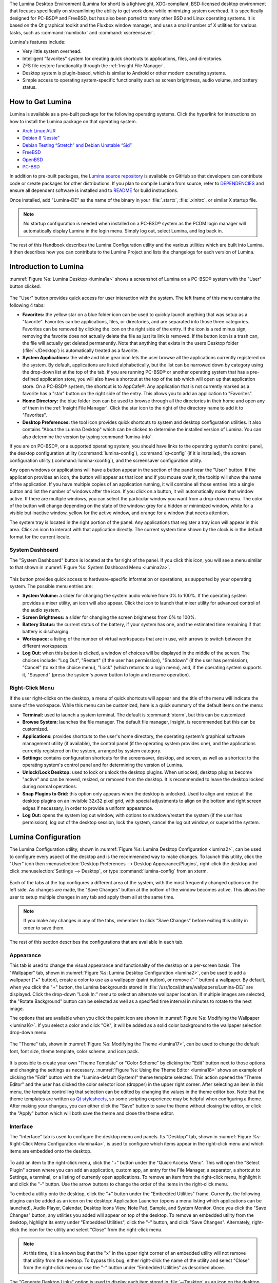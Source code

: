 The Lumina Desktop Environment (Lumina for short) is a lightweight, XDG-compliant, BSD-licensed desktop environment that focuses specifically on streamlining
the ability to get work done while minimizing system overhead. It is specifically designed for PC-BSD® and FreeBSD, but has also been ported to many other
BSD and Linux operating systems. It is based on the Qt graphical toolkit and the Fluxbox window manager, and uses a small number of X utilities for various
tasks, such as :command:`numlockx` and :command:`xscreensaver`.

Lumina's features include: 

* Very little system overhead.

* Intelligent "favorites" system for creating quick shortcuts to applications, files, and directories.

* ZFS file restore functionality through the :ref:`Insight File Manager`.

* Desktop system is plugin-based, which is similar to Android or other modern operating systems.

* Simple access to operating system-specific functionality such as screen brightness, audio volume, and battery status.

.. _How to Get Lumina:

How to Get Lumina
*****************

Lumina is available as a pre-built package for the following operating systems. Click the hyperlink for instructions on how to install the Lumina package on that operating system.

* `Arch Linux AUR <http://lumina-desktop.org/get-lumina/#arch>`_

* `Debian 8 “Jessie” <http://lumina-desktop.org/get-lumina/#debian>`_

* `Debian Testing “Stretch” and Debian Unstable “Sid” <http://lumina-desktop.org/get-lumina/#debian-testing>`_

* `FreeBSD <http://lumina-desktop.org/get-lumina/#freebsd>`_

* `OpenBSD <http://lumina-desktop.org/get-lumina/#openbsd>`_

* `PC-BSD <http://lumina-desktop.org/get-lumina/#pcbsd>`_

In addition to pre-built packages, the `Lumina source repository <https://github.com/pcbsd/lumina>`_ is available on GitHub so that developers can contribute code or create
packages for other distributions. If you plan to compile Lumina from source, refer to `DEPENDENCIES <https://github.com/pcbsd/lumina/blob/master/DEPENDENCIES>`_ and ensure all
dependent software is installed and to `README <https://github.com/pcbsd/lumina/blob/master/README.md>`_ for build instructions.

Once installed, add "Lumina-DE" as the name of the binary in your :file:`.startx`, :file:`.xinitrc`, or similar X startup file.

.. note:: No startup configuration is needed when installed on a PC-BSD® system as the PCDM login manager will automatically display Lumina in the login menu. Simply log out, select Lumina,
   and log back in.
   
The rest of this Handbook describes the Lumina Configuration utility and the various utilities which are built into Lumina. It then describes how you can contribute to the Lumina Project and
lists the changelogs for each version of Lumina.

.. _Introduction to Lumina:

Introduction to Lumina
**********************

:numref:`Figure %s: Lumina Desktop <lumina1a>` shows a screenshot of Lumina on a PC-BSD® system with the "User" button clicked.

.. _lumina1a:

.. figure:: images/lumina1a.png

The "User" button provides quick access for user interaction with the system. The left frame of this menu contains the following 4 tabs: 

* **Favorites:** the yellow star on a blue folder icon can be used to quickly launch anything that was setup as a "favorite". Favorites can be applications, files, or
  directories, and are separated into those three categories. Favorites can be removed by clicking the icon on the right side of the entry. If the
  icon is a red minus sign, removing the favorite does not actually delete the file as just its link is removed. If the button icon is a trash can, the
  file will actually get deleted permanently. Note that anything that exists in the users Desktop folder (:file:`~/Desktop`) is automatically treated as a
  favorite.

* **System Applications:** the white and blue gear icon lets the user browse all the applications currently registered on the system. By default, applications
  are listed alphabetically, but the list can be narrowed down by category using the drop-down list at the top of the tab. If you are running PC-BSD® or
  another operating system that has a pre-defined application store, you will also have a shortcut at the top of the tab which will open up that application
  store. On a PC-BSD® system, the shortcut is to AppCafe®. Any application that is not currently marked as a favorite has a "star" button on the right side of the entry. This allows
  you to add an application to "Favorites".

* **Home Directory:** the blue folder icon can be used to browse through all the directories in their home and open any of them in the :ref:`Insight File Manager`. Click the star icon
  to the right of the directory name to add it to "Favorites".

* **Desktop Preferences:** the tool icon provides quick shortcuts to system and desktop configuration utilities. It also contains "About the Lumina Desktop"
  which can be clicked to determine the installed version of Lumina. You can also determine the version by typing :command:`lumina-info`.

If you are on PC-BSD®, or a supported operating system, you should have links to the operating system's control panel, the desktop configuration utility
(:command:`lumina-config`), :command:`qt-config` (if it is installed), the screen configuration utility (:command:`lumina-xconfig`), and the screensaver configuration utility.

Any open windows or applications will have a button appear in the section of the panel near the "User" button. If the application provides an icon, the button
will appear as that icon and if you mouse over it, the tooltip will show the name of the application. If you have multiple copies of an application running,
it will combine all those entries into a single button and list the number of windows after the icon. If you click on a button, it will automatically make
that window active. If there are multiple windows, you can select the particular window you want from a drop-down menu. The color of the button will change
depending on the state of the window: grey for a hidden or minimized window, white for a visible but inactive window, yellow for the active window, and orange
for a window that needs attention.

The system tray is located in the right portion of the panel. Any applications that register a tray icon will appear in this area. Click an icon to
interact with that application directly. The current system time shown by the clock is in the default format for the current locale.

.. index:: dashboard
.. _System Dashboard:

System Dashboard
================

The "System Dashboard" button is located at the far right of the panel. If you click this icon, you will see a menu similar to that shown in
:numref:`Figure %s: System Dashboard Menu <lumina2a>`.

.. _lumina2a:

.. figure:: images/lumina2a.png

This button provides quick access to hardware-specific information or operations, as supported by your operating system. The possible menu entries are: 

* **System Volume:** a slider for changing the system audio volume from 0% to 100%. If the operating system provides a mixer utility, an icon will also appear. Click the
  icon to launch that mixer utility for advanced control of the audio system.

* **Screen Brightness:** a slider for changing the screen brightness from 0% to 100%.

* **Battery Status:** the current status of the battery, if your system has one, and the estimated time remaining if that battery is discharging.

* **Workspace:** a listing of the number of virtual workspaces that are in use, with arrows to switch between the different workspaces. 

* **Log Out:** when this button is clicked, a window of choices will be displayed in the middle of the screen.
  The choices include: "Log Out", "Restart" (if the user has permission), "Shutdown" (if the user has permission), "Cancel" (to exit the choice menu), "Lock" (which returns
  to a login menu), and, if the operating system supports it, "Suspend" (press the system's power button to login and resume operation).
  
.. index:: right-click menu
.. _Right-Click Menu:

Right-Click Menu
================

If the user right-clicks on the desktop, a menu of quick shortcuts will appear and the title of the menu will indicate the name of the
workspace. While this menu can be customized, here is a quick summary of the default items on the menu:

* **Terminal:** used to launch a system terminal. The default is :command:`xterm`, but this can be customized.

* **Browse System:** launches the file manager. The default file manager, Insight, is recommended but this can be customized.

* **Applications:** provides shortcuts to the user's home directory, the operating system's graphical software management utility (if available), the control panel (if the operating
  system provides one), and the applications currently registered on the system, arranged by system category.

* **Settings:** contains configuration shortcuts for the screensaver, desktop, and screen, as well as a shortcut to the operating system's control panel and for determining the version of
  Lumina.

* **Unlock/Lock Desktop:** used to lock or unlock the desktop plugins. When unlocked, desktop plugins become "active" and can be moved, resized, or removed
  from the desktop. It is recommended to leave the desktop locked during normal operations.

* **Snap Plugins to Grid:** this option only appears when the desktop is unlocked. Used to align and resize all the desktop plugins on an invisible 32x32
  pixel grid, with special adjustments to align on the bottom and right screen edges if necessary, in order to provide a uniform appearance.

* **Log Out:** opens the system log out window, with options to shutdown/restart the system (if the user has permission), log out of the desktop session, lock
  the system, cancel the log out window, or suspend the system.

.. index:: configuration
.. _Lumina Configuration:

Lumina Configuration
********************

The Lumina Configuration utility, shown in :numref:`Figure %s: Lumina Desktop Configuration <lumina2>`, can be used to configure every aspect of the desktop and is the recommended way to
make changes. To launch this utility, click the "User" icon then :menuselection:`Desktop Preferences --> Desktop Appearance/Plugins`, right-click the desktop and click
:menuselection:`Settings --> Desktop`, or type :command:`lumina-config` from an xterm.

.. _lumina2:

.. figure:: images/lumina3.png

Each of the tabs at the top configures a different area of the system, with the most frequently changed options on the left side. As changes are made,
the "Save Changes" button at the bottom of the window becomes active. This allows the user to setup multiple changes in any tab and apply them all at the
same time.

.. note:: If you make any changes in any of the tabs, remember to click "Save Changes" before exiting this utility in order to save them.

The rest of this section describes the configurations that are available in each tab. 

.. index:: appearance, wallpaper
.. _Appearance:

Appearance
==========

This tab is used to change the visual appearance and functionality of the desktop on a per-screen basis. The "Wallpaper" tab, shown in
:numref:`Figure %s: Lumina Desktop Configuration <lumina2>`, can be used to add a wallpaper ("+" button), create a color to use as a wallpaper (paint button), or remove ("-" button) a
wallpaper. By default, when you click the "+" button, the Lumina backgrounds stored in :file:`/usr/local/share/wallpapers/Lumina-DE/` are displayed. Click the drop-down "Look In:" menu to
select an alternate wallpaper location. If multiple images are selected, the "Rotate Background" button can be selected as well as a specified time interval in minutes to rotate to the next
image. 

The options that are available when you click the paint icon are shown in :numref:`Figure %s: Modifying the Wallpaper <lumina16>`. If you select a color and click "OK", it will be added as a
solid color background to the wallpaper selection drop-down menu.

.. _lumina16:

.. figure:: images/lumina16.png

The "Theme" tab, shown in :numref:`Figure %s: Modifying the Theme <lumina17>`, can be used to change the default font, font size, theme template, color scheme, and icon pack. 

.. _lumina17:

.. figure:: images/lumina17.png

It is possible to create your own "Theme Template" or "Color Scheme" by clicking the "Edit" button next to those options and changing the settings as necessary.
:numref:`Figure %s: Using the Theme Editor <lumina18>` shows an example of clicking the "Edit" button with the "Lumina-default (System)" theme template selected. This action opened the
"Theme Editor" and the user has clicked the color selector icon (dropper) in the upper right corner. After selecting an item in this menu, the template controlling that selection can be
edited by changing the values in the theme editor box. Note that the theme templates are written as `Qt stylesheets <http://doc.qt.io/qt-5/stylesheet.html>`_, so some scripting experience
may be helpful when configuring a theme. After making your changes, you can either click the "Save" button to save the theme without closing the editor, or click the "Apply" button which
will both save the theme and close the theme editor.

.. _lumina18:

.. figure:: images/lumina18.png

.. index:: menu, panel
.. _Interface:

Interface
=========

The "Interface" tab is used to configure the desktop menu and panels. Its "Desktop" tab, shown in :numref:`Figure %s: Right-Click Menu Configuration <lumina4a>`, is used to configure which
items appear in the right-click menu and which items are embedded onto the desktop.

.. _lumina4a:

.. figure:: images/lumina4a.png

To add an item to the right-click menu, click the "+" button under the "Quick-Access Menu". This will open the "Select Plugin" screen where you can add an application, custom app, an entry
for the File Manager, a separator, a shortcut to Settings, a terminal, or a listing of currently open applications. To remove an item from the right-click menu, highlight it and click the
"-" button. Use the arrow buttons to change the order of the items in the right-click menu.

To embed a utility onto the desktop, click the "+" button under the "Embedded Utilities" frame. Currently, the following plugins can be added as an icon on the desktop: Application Launcher
(opens a menu listing which applications can be launched), Audio Player, Calendar, Desktop Icons View, Note Pad, Sample, and System Monitor. Once you click the "Save Changes" button, any
utilities you added will appear on top of the desktop. To remove an embedded utility from the desktop, highlight its entry under "Embedded Utilities", click the "-" button, and click "Save
Changes". Alternately, right-click the icon for the utility and select "Close" from the right-click menu.

.. note:: At this time, it is a known bug that the "x" in the upper right corner of an embedded utility will not remove that utility from the desktop. To bypass this bug, either right-click
   the name of the utility and select "Close" from the right-click menu or use the "-" button under "Embedded Utilities" as described above.

The "Generate Desktop Links" option is used to display each item stored in :file:`~/Desktop` as an icon on the desktop. By default, this option is selected as its box is black. If you
de-select this option and click "Save Changes", the icons for the contents of :file:`~/Desktop` will be removed from the desktop.
   
To configure the panel, click the "Panels" tab which will open the screen shown in :numref:`Figure %s: Panel Location Tab <lumina5b>`.

.. _lumina5b:

.. figure:: images/lumina5b.png

This screen can be used to customize the location, alignment, size, theme, and plugins for an existing panel, as well as to add ("+"), customize, or delete ("-") additional panels. Panels
must be aligned along a screen edge, opposite screen edges in the case of two panels, and may have any width, color, or transparency. 

The "Location" tab contains the following items:

* **Edge:** this drop-down menu can be used to set the location of the panel which can be "Top", "Bottom", "Left", or "Right". 

* **Alignment:** this drop-down menu can be used to center the panel on the edge or pin it to one of the corners. 

* **Size:** can be used to specify the panel width in pixels. 

The "Appearance" tab is shown in :numref:`Figure %s: Panel Appearance Tab <lumina19>`.

.. _lumina19:

.. figure:: images/lumina19.png

If you would like the panel to be hidden unless the mouse is hovered over it, check the "Auto-hide Panel" box. The "Custom Color" option can be used to fine-tune the
panel color. Click its box, then the paint icon to select the panel color.

The "Plugins" tab is shown in :numref:`Figure %s: Panel Plugins Tab <lumina20>`.

.. _lumina20:

.. figure:: images/lumina20.png

To add a plugin as an icon to the panel, click the "+" button and select a plugin from the list that appears. To remove a plugin, highlight it and
click the "-" button. The arrow buttons can be used to move the location of the plugin on the panel. The top of the list corresponds to either the top of a vertical panel or the left side
of a horizontal panel. The available plugins include:

* **Application Launcher:** when you select this plugin, it will prompt you to select the application to launch. This will add a shortcut for launching the selected application
  to the panel.

* **Battery Monitor:** hover over this icon to view the current charge status of the battery. When the charge reaches 15% or below, the low battery icon will flash intermittently
  and will change to a low battery icon when there is less than 5% charge left.

* **Desktop Bar:** adds a "star" button for automatically displaying entries for anything in the :file:`~/Desktop` folder and alternately launching the selected entry.

* **Desktop Switcher:** used to switch between virtual desktops.

* **Home Button:** this button will hide all open windows so that only the desktop is visible. This is useful for touch screens or small devices.

* **Spacer:** adds a blank area to the panel.

* **Start Menu:** adds a classic start menu as seen on other operating systems.

* **System Dashboard:** used to view/modify audio volume, screen brightness, battery life, and virtual desktops.

* **System Tray:** provides a display area for dockable applications.

* **Task Manager (No Groups):** ensures that every window gets its own button. This uses a lot more space on the panel since it needs to put part of the window title on
  each button.
  
* **Task Manager:** is added by default. Its behavior is to group windows by application.

* **Time/Date:** displays the current time and date.

* **User Button:** main button for accessing applications, directories, settings, and log out.

.. note:: Each Lumina plugin automatically contains a unique settings file in :file:`~/.lumina/desktop-plugins/<plugin_name>---<screen number>.<pluginnumber>.conf`, which
   contains its location and sizing information as well as providing the possibility for each plugin to store its own customized settings as necessary.

.. index:: application startup
.. _Applications:

Applications
============

The "Applications" tab, shown in :numref:`Figure %s: Lumina Applications Configuration <lumina6a>`, is used to configure which applications start when you login to Lumina as well as the
default applications and file types.

.. _lumina6a:

.. figure:: images/lumina6a.png

To prevent an application from starting automatically, uncheck its box.

To add an application to the auto-start configuration , click "Application" to select the application's name from a drop-down menu or click "Binary" or "File" to browse
to the location of  the application or file to open. If you select a file name, Lumina will automatically open it in an application that is capable of reading the file type.

To configure the default applications and file types, click the "File Defaults" tab. In the screen shown in :numref:`Figure %s: Lumina Defaults Configuration <lumina7b>`, you can configure
the default web browser, email client, file manager, and virtual terminal. 

.. _lumina7b:

.. figure:: images/lumina7b.png

Click the gear icon or the name of the existing application to select the desired application from a menu of available applications.
If you wish to go back to the default application, click the current application's name, then click "Restore Defaults".

This screen can also be used to set the default application for several categories of file types. To add an application, select the file type and either
click "Set App", which will open a drop-down menu of common applications, or "Set Binary", which will open a file browser so that you can browse to the path
of the application.

.. note:: Some applications, such as web browsers, keep their own internal lists of default applications for opening particular types of files. If you set
   that application to use the :command:`lumina-open` or :command:`xdg-open` utilities, it will use the default applications that are set here instead so that
   there is only a single list of default applications for the system.

.. index:: shortcuts
.. _Shortcuts:

Shortcuts
=========
   
The "Shortcuts" tab, shown in :numref:`Figure %s: Lumina Shortcuts Configuration <lumina8>`, is used to configure various keyboard shortcuts for system or window tasks. Most of these
options relate to window and workspace management, such as moving windows between workspaces, but there are also options for changing the system audio volume
or screen brightness. Note that a shortcut that is already in use can **not** be assigned to another action. First, that shortcut needs to be cleared and
saved, before that key press will be detectable when creating or changing a shortcut.

.. _lumina8:

.. figure:: images/lumina8.png

.. index:: session
.. _Session:

Session
=======

The "Session" tab, shown in :numref:`Figure %s: Session General Options Tab <lumina12b>`, governs the general settings for the desktop session. These settings are usually not changed on a
frequent basis.

.. _lumina12b:

.. figure:: images/lumina12b.png

The "General Options" tab can be used to automatically enable numlock, to play chimes when Lumina starts or exits, and to change the icon that appears  in the login menu and the "User"
button. It also has options to set the time format, date format, time zone, and time display. Buttons are available to reset these options
to either system defaults or Lumina defaults.

The "Locale" tab is shown in :numref:`Figure %s: Session Locale Tab <lumina21>`.

.. _lumina21:

.. figure:: images/lumina21.png

The lumina-i18n package provides localization files. Once installed, this allows you to customize which locale is used for the various items listed in
:numref:`Figure %s: Session Locale Tab <lumina21>`. To install this package on a PC-BSD or FreeBSD system, use :command:`sudo pkg install lumina-i18n`. On other operating systems, use the
software management tool that comes with the operating system. If the Lumina Configuration utility was open before the installation, restart it so that the list of localizations can be
loaded into the drop-down menus of this screen. Since each setting has its own drop-down menu, you have the flexibility to select different locales for each item shown in this screen. Note
that if you make any changes in the "Locale" tab, click the "Save Changes" button and restart Lumina so that the configured locales can be loaded.

Installing the lumina-i18n package will also add a drop-down menu to the system dashboard menu shown in :numref:`Figure %s: System Dashboard Menu <lumina2a>`. Note that you need to restart
Lumina after the package installation in order for this option to be added to the dashboard menu. This drop-down menu can be used to temporarily change the locale for this session only. This
will immediately change the localization of any translated menu items on the fly so that you do not have to log back into the Lumina session.

.. note:: Any menu items that continue to be displayed in English have not been translated to the selected language yet. You can assist the Lumina Project in translating menu items using the
   instructions in :ref:`Interface Translation`.

The "Window System" tab, shown in :numref:`Figure %s: Session Window System Tab <lumina22>`, contains various configuration options for the window manager. 

.. _lumina22:

.. figure:: images/lumina22.png

Drop-down menus are provided for configuring the following:

* **Number of Workspaces:** up to *10* workspaces can be defined, with a default of
  *2*.

* **New Window Placement:** indicates where new windows are placed on the screen. Choices are "Align in a Row", "Align in a Column", "Cascade", or "Underneath Mouse".

* **Focus Policy:** indicates when windows receive focus. Choices are "Click to Focus", "Active Mouse Focus", or "Strict Mouse Focus".

* **Window Theme:** controls the appearance of the frame around application windows. The "Window Theme Preview" screen can be used to preview the selected theme.

.. index:: Utilities
.. _Lumina Utilities:

Lumina Utilities
****************

Lumina provides many built-in utilities, which are described in this chapter.

.. index:: screenshot
.. _Lumina Screenshot:

Lumina Screenshot
=================

This utility can be used to take screenshots of the desktop or applications and save them as PNG image files. To launch this utility, click the icon for
:menuselection:`System Applications --> Lumina Screenshot` or type :command:`lumina-screenshot` from an xterm.

To take a screenshot, click the "Snap" button in the upper-right corner of the screen shown in :numref:`Figure %s: Lumina Screenshot <lumina9>`.

.. _lumina9:

.. figure:: images/lumina9.png

The settings at the bottom of the window can be used to select the "Entire Screen" or to "Select Window". The delay, in number of seconds, can also be
configured in order to give time to setup the screenshot. If you like the look of the taken screenshot, as shown in the preview, click the "Save" button to
open a window where you can specify the name and location of the saved screenshot.

.. note:: The "Print Screen" keyboard shortcut is set to run this utility by default.

.. index:: file manager
.. _Insight File Manager:

Insight File Manager
====================

The Insight file manager, shown in :numref:`Figure %s: Insight File Manager <lumina10>`, allows the user to easily browse and modify files on the local system on a per-directory basis. To
open Insight, right-click the desktop and select "Browse System" or type :command:`lumina-fm` from an xterm.

.. _lumina10:

.. figure:: images/lumina10.png

It is possible to open up additional directories through the tab system using :kbd:`Ctrl-T` or click :menuselection:`File --> New Tab`, allowing the user to
easily manage multiple locations on the system. Insight also features the ability to "bookmark" locations on the system for instant access via the "star"
button. Once a location has been bookmarked, it will be available via the "Bookmarks" menu at the top of the window. Any removable devices that are available
on the system will show up in the "External Devices" menu, if supported by the operating system. When an item is selected, the options on the left side of the
screen will show the possible actions that may be taken with regards to that item. Possible actions include: "open", "open with" (will prompt for the
application to use), "add to favorites", "rename", "cut", "copy", "paste", and "delete". By default, the actions buttons are visible. They can be made
invisible by clicking :menuselection:`View --> Show Action Buttons`. To disable thumbnails, uncheck :menuselection:`View --> Load Thumbnails`. Note that
this option does not retroactively remove thumbnails that have already been loaded, it only prevents loading thumbnails in new directories. Hidden files are
not shown by default; this can be changed by checking :menuselection:`View --> Show Hidden Files`.

If you select a file or directory and right-click it, the following options become available: "Open", "Open With" (where you select the application to use), "Rename",
"View Checksums" (shows the MD5 checksum), "Cut Selection", "Copy Selection", "Paste", "Delete Selection", or "File Properties" (such as file type, size,
permissions, and creation date).

A few additional options may be available at the bottom of the window, depending on the directory being viewed and the types of files that are in it:

* **New file:** the ability to create a new file is available if the user has permission to modify the contents of the current directory.

* **New Dir:** the ability to create a new directory is available if the user has permission to modify the contents of the current directory.

* **Slideshow:** if there are image files in the directory, this option will display those image files as a slideshow and provide arrows for going forward or back by
  one file or to the very beginning or end of the file list. Buttons are also provided for deleting the currently displayed image or to rotate it, and save the
  rotation, clockwise or counter-clockwise.

* **Play:** will appear if there are supported multimedia files in the directory. The types of files that are supported depends on what multimedia plugins are
  installed on the system. If a particular file is not recognized as a multimedia file, install the associated multimedia codec using the operating system's
  application management software and restart the file manager.

* **Backups:** if the system is formatted with ZFS and snapshots of the current directory are available, this button will appear. Snapshots are organized from
  oldest to newest, with the most recent snapshot selected by default, and the contents of the directory at the time of that snapshot are displayed. To
  restore a file or multiple files, select them from the list and click the "Restore Selection" button. If those files still exist and you want to overwrite
  them, make sure the "Overwrite Existing Files" option is checked first. Otherwise, if a file with that name exists, the restore will append a number to the
  end of the filename. For example, the first restored version of :file:`testfile.txt` will become :file:`testfile-1.txt`.
  
.. index:: application launcher
.. _Lumina Open:

Lumina Open
===========

To open a file, directory, or URL from the command line, use :command:`lumina-open` followed by the full path to the file or the URL. This utility will look
for an appropriate application to use to open the specified file or URL. If there is no default application registered for the input type, a small dialog will
prompt the user to select which application to use, and optionally set it as the default application for this file type. As seen in the example shown in
:numref:`Figure %s: Lumina Open <lumina11a>`, this dialog organizes the available applications into three types: 

* **Preferred:** these applications have registered their Mime type with the system and can open that type of file. Also included are any applications that
  have been used to open this type of file before as it keeps track of the last three applications used for that file type.

* **Available:** displays all the applications installed on the system, organized by category and name.

* **Custom:** lets the user manually type in the binary name or path of the application to use. It also provides a small button to let the user graphically
  search the system for the binary. Whenever text is entered, a check is performed to determine whether that is a valid binary and the icon will change
  between a green checkmark or a red X as appropriate.

.. _lumina11a:

.. figure:: images/lumina11a.png

.. index:: search
.. _Lumina Search:

Lumina Search
=============

The :command:`lumina-search` utility provides the ability to easily search for and launch applications or to quickly search for file and directories. The "*" wildcard
can be used in the search terms and the search will include hidden files if the search term starts with a dot ("."). :numref:`Figure %s: Search for Applications <lumina13a>` shows a
screenshot of this utility.

.. _lumina13a:

.. figure:: images/lumina13a.png

To open an application, begin to enter its name and the box below the selected "Applications" button will display any matching application names. Select the desired application and click
the "Launch Item" button to open it.

If you click the "Files or Directories" button, the screen changes slightly, as seen in :numref:`Figure %s: Search for Files <lumina13>`.

.. _lumina13:

.. figure:: images/lumina13.png

By default, a "Files or Directories" search is limited to the user's home directory, as indicated by the "Search: ~" at the bottom of the screen. The "Smart: Off" indicates
that every subdirectory is included in the search; in other words, there are no excluded directories. To add additional search directories or to exclude subdirectories, click 
the wrench icon to see the screen shown in :numref:`Figure %s: Configuring the Search Directories <lumina14>`.

.. _lumina14:

.. figure:: images/lumina14.png

Click the blue folder icon to change the starting search directory. For example, you can select "Computer" then "/" from the "Select Search Directory" screen to search the entire
contents of the computer. You can also add directories to exclude from searches by clicking the "+" button. If you add any excludes, you can delete an exclude by highlighting it
and clicking the "-" button. By default, the "Save as Defaults" option is selected. Unselect this option if you only wish to temporarily modify your search settings.

.. index:: Xconfig
.. _Lumina Xconfig:

Lumina Xconfig
==============

The :command:`lumina-xconfig` utility is a graphical front-end to the :command:`xrandr` command line utility. It provides the ability to probe and manage any number
of attached monitors. To start this utility, right-click the desktop and select :menuselection:`Settings --> Screen Configuration`, click the "User" icon then
:menuselection:`Desktop Preferences --> Screen Configuration`, or type :command:`lumina-xconfig` from an xterm. This will open a screen similar to the one shown in
:numref:`Figure %s: Configuring Monitors <lumina15>`.

.. _lumina15:

.. figure:: images/lumina15.png

In this example, two monitors are attached to the system and each is displayed along with their current screen resolution.

.. _Contributing to Lumina:

Contributing to Lumina
**********************

Lumina is an open source project which relies on involvement from its users and supporters to assist in development, documentation, and localization. This section describes how you can
assist the Lumina Project

.. _Report a Bug:

Report a Bug
============

If you like playing around with your desktop environment and have a bit of spare time, one of the most effective ways you can assist the Lumina Project is by
reporting problems you encounter while using Lumina. Subscribing to the `PC-BSD® blog <http://blog.pcbsd.org/>`_ is a good way to keep
up-to-date on the availability of new Lumina versions.

Anyone can report a Lumina bug. Follow these tips so that you can accurately describe your findings so they can be fixed as soon as possible: 

* Lumina is part of the PC-BSD® Project and Lumina bugs are reported to the PC-BSD® bug tracker. If you haven't already, click the "Register" link at
  `bugs.pcbsd.org <https://bugs.pcbsd.org>`_ and reply to the automatic email to confirm your user account.

* Use the "Search" bar at `bugs.pcbsd.org <https://bugs.pcbsd.org>`_ to see if anyone else has reported a similar problem. If a similar bug exists which has not been resolved yet,
  you can add a comment if you have additional information to aid the developers in fixing the bug. Note that you do not need to be logged in to perform a search, but you will have
  to login using the Sign in" link in order to add a comment to an existing bug or to create a new bug report.
  
* To create a new bug report, make sure you are signed in, then go to `<https://bugs.pcbsd.org/projects/pcbsd/issues/new>`_. In the screen shown in
  :numref:`Figure %s: Creating a Bug Report <bug>`, click the "Category" drop-down menu and select "Lumina Desktop".

* Input a descriptive "Subject" that includes the error and the version of Lumina. Ideally, the subject is short (8 words or less) and contains key words about the error so that other
  users with similar issues will find the bug report when they perform a search.

* In the "Description", give a short (2-3 sentences) description of how to recreate the error. If there is an error message, include its complete text. You can also attach a screenshot
  if it can help the developer in visualizing the problem.
  
* When finished, click "Create" to save the report. It will automatically be assigned a number and you will receive an email at the email address you used to register whenever a comment
  is added to the report or its status changes.
  
.. _bug:

.. figure:: images/bug.png

.. _Become a Translator:

Become a Translator
===================

If you are interested in translating Lumina into your native language, there are two translation areas that you can choose to become involved in: 

1. Translate the graphical menus within Lumina.

2. Translate the Lumina Handbook (this document). 

This section describes each of these translation areas in more detail and how to get started as a translator.

Regardless of the type of translation you are interested in, you should first join the
`translations mailing list <http://lists.pcbsd.org/mailman/listinfo/translations>`_. When you join, send an email to introduce yourself and indicate which
language(s) and which type(s) of translations you can assist with. This will allow you to meet other volunteers as well as keep abreast of any notices or
updates that affect translators.

.. index:: translations
.. _Interface Translation:

Interface Translation
---------------------

Lumina uses `Pootle <https://en.wikipedia.org/wiki/Pootle>`_ for managing localization of the menu screens seen in Lumina.
Pootle makes it easy to find out if your native language has been fully localized for Lumina. Pootle also makes it easy for users to check and submit
translated text as it provides a web editor and commenting system. This means that translators can spend their time making and reviewing translations rather
than learning how to use a translation tool.

To see the status of a localization, open up the `Lumina translation website <http://translate.pcbsd.org/projects/lumina/>`_ in a web browser, as seen in
:numref:`Figure %s: The Lumina Pootle Translation System <translate1>`. 

.. _translate1:

.. figure:: images/translate1.png

The localizations Lumina users have requested are listed alphabetically on the left. If your language is missing and you would like to help in its
translation, send an email to the `translations mailing list <http://lists.pcbsd.org/mailman/listinfo/translations>`_ so it can be added.

The green bar in the "Progress" column indicates the percentage of Lumina menus that have been localized. If a language is not at 100%, it means that the
menus that currently are not translated will appear in English instead of in that language.

If you click on a language name, you will see each menu item that is available for translation.
The example shown in :numref:`Figure %s: Viewing a Language's Available Menus <translate2>` is for the Greek localization. In this example, the menu for "lumina-search" is almost complete,
but the translation for "lumina-config" has not been started yet.

.. _translate2: 

.. figure:: images/translate2.png

In order to edit a translation, you need to first create a Pootle login account. Once you are logged in to Pootle, navigate to the menu item that you wish to
translate. In :numref:`Figure %s: Using the Pootle Interface to Edit a Translation String <translate3>`, the translator has clicked on "lumina-config.ts" then clicked the "Continue
translation" link.

.. _translate3:

.. figure:: images/translate3.png

In this example, the first string, the phrase "Select Application" has not yet been translated. To add the translation, type the translated text into the
white text field and click the "Submit" button. To translate another text field, click on the hyperlink associated with its name, or use the "Next" and
"Previous" links to navigate between text fields. Sometimes, as seen in this example, a text field exists in another screen and already has a translation. In this case,
you can click the link for a "Similar translations" and it will be added to the field for you so that you can "Submit" it.

If you need help with a translation or using the Pootle system, you can ask for help on the translations mailing list or in the
`translations forum <https://forums.pcbsd.org/forum-40.html>`_. 

.. index:: translations
.. _Documentation Translation:

Documentation Translation
-------------------------

.. _Become a Developer:

Become a Developer
==================

Developers who want to help improve the Lumina codebase are always welcome! If you would like to participate in core development, subscribe to the
`developers mailing list <http://lists.pcbsd.org/mailman/listinfo/dev>`_. 

All of the Lumina utilities are developed in C++ using the Qt Libraries, but other Qt-based languages are used for various parts of the project as well. For example, the
`Qt Stylesheet language <http://doc.qt.io/qt-4.8/stylesheet.html>`_, which is similar to CSS, is used for theme templates and
`QML <http://doc.qt.io/qt-5/qtqml-index.html>`_, which is similar to JavaScript, may optionally be used for desktop interface plugins.

.. index:: development
.. _Getting the Source Code:

Getting the Source Code
-----------------------

The Lumina source code is available from github and :command:`git` needs to be installed in order to download the source code. When using PC-BSD®,
:command:`git` is included in the base install.

To download the source code, :command:`cd` to the directory to store the source and type::

 git clone git://github.com/lumina/lumina.git

This will create a directory named :file:`lumina/` which contains the local copy of the repository. To keep the local copy in sync with the official
repository, run :command:`git pull` within the :file:`lumina` directory.

In order to compile the source, make sure that the following `list of required software <https://github.com/pcbsd/lumina/blob/master/DEPENDENCIES>`_ is installed. If you are on a PC-BSD®
system, the required software is contained in the "PC-BSD Build Toolchain" PBI which can be installed using AppCafe® or by typing :command:`pkg install pcbsd-toolchain`. On other
operating systems, install any missing software using the operating system's package management utility.

To compile the source, first run :command:`qmake` to generate the necessary :file:`Makefile`, then run :command:`make`. The following example is for a  PC-BSD® system and the binary
paths may differ on your operating system::

 cd lumina

 /usr/local/lib/qt5/bin/qmake

 make

.. note:: If you encounter an issue trying to compile source on a non-PC-BSD® system, refer to the "How to build from source" section of the
   `README <https://github.com/pcbsd/lumina/blob/master/README.md>`_ for some additional tips.
 
If you wish to also install the compiled applications, run this command which requires superuser privileges::

 sudo make install
 
For development purposes, several Qt IDEs are available. On a PC-BSD® system they can be installed using AppCafe® and these open source applications should also be available using the
software management utility of other operating systems. `QtCreator <http://wiki.qt.io/Category:Tools::QtCreator>`_ is a full-featured IDE designed to help new Qt users get up and running
faster while boosting the productivity of experienced Qt developers. `Qt Designer <http://doc.qt.io/qt-4.8/designer-manual.html>`_ is lighter weight as it is only a :file:`.ui` file editor
and does not provide any other IDE functionality.

If you plan to submit changes so that they can be included in Lumina, fork the repository using the instructions in
`fork a repo <https://help.github.com/articles/fork-a-repo>`_. Make your changes to the fork, then submit them by issuing a
`git pull request <https://help.github.com/articles/using-pull-requests>`_. Once your changes have been reviewed, they will be committed or sent back with
suggestions.

.. index:: development
.. _Design Guidelines:

Design Guidelines
-----------------

Lumina is a community driven project that relies on the support of developers in the community to help in the design and implementation of new utilities and tools. The Project aims to
present a unified design so that programs feel familiar to users. As an example, while programs could have "File", "Main", or "System" as their first entry in a menu bar, "File" is used
as the accepted norm for the first category on the menu bar. This section describes a small list of guidelines for menu and program design in Lumina.

Any graphical program that is a full-featured utility, such as :ref:`Insight File Manager`, should have a "File" menu. However, file menus are not
necessary for small widget programs or dialogue boxes. When making a file menu, a good rule of thumb is keep it simple. Most Lumina utilities do not need
more than two or three items on the file menu.

"Configure" is our adopted standard for the category that contains settings or configuration-related settings. If additional categories are needed, check to
see what other Lumina utilities are using.

File menu icons are taken from the installed icon theme. Table 5.3a lists some commonly used icons and their default file names.


**Table 5.3a: Commonly Used File Menu Icons** 

+-----------+-----------------+--------------------+
| Function  | File Menu Icon  | File Name          |
+===========+=================+====================+
| Quit      | row 1, cell 2   | window-close.png   |
+-----------+-----------------+--------------------+
| Settings  | row 2, cell 2   | configure.png      |
+-----------+-----------------+--------------------+


Lumina utilities use these buttons as follows: 

* **Apply:** applies settings and leaves the window open.

* **Close:** closes program without applying settings.

* **OK:** closes dialogue window and saves settings.

* **Cancel:** closes dialog window without applying settings.

* **Save:** saves settings and closes window. 

Many users benefit from keyboard shortcuts and we aim to make them available in every Lumina utility. Qt makes it easy to assign keyboard shortcuts. For
instance, to configure keyboard shortcuts that browse the "File" menu, put *&File* in the text slot for the menu entry when making the application.
Whichever letter has the *&* symbol in front of it will become the hot key. You can also make a shortcut key by clicking the menu or submenu entry and
assigning a shortcut key. Be careful not to duplicate hot keys or shortcut keys. Every key in a menu and submenu should have a key assigned for ease of use
and accessibility. Tables 5.3b and 5.3c summarize the commonly used shortcut and hot keys.

**Table 5.3b: Shortcut Keys** 

+---------------+---------+
| Shortcut Key  | Action  |
+===============+=========+
| CTRL + Q      | Quit    |
+---------------+---------+
| F1            | Help    |
+---------------+---------+

**Table 5.3c: Hot Keys** 

+-----------+-----------------+
| Hot Key   | Action          |
+===========+=================+
| Alt + Q   | Quit            |
+-----------+-----------------+
| Alt + S   | Settings        |
+-----------+-----------------+
| Alt + I   | Import          |
+-----------+-----------------+
| Alt + E   | Export          |
+-----------+-----------------+
| ALT + F   | File Menu       |
+-----------+-----------------+
| ALT + C   | Configure Menu  |
+-----------+-----------------+
| ALT + H   | Help Menu       |
+-----------+-----------------+


Developers will also find the following resources helpful: 

* `Commits Mailing List <http://lists.pcbsd.org/mailman/listinfo/commits>`_

* `Qt 5.4 Documentation <http://doc.qt.io/qt-5/index.html>`_

* `C++ Tutorials <http://www.cplusplus.com/doc/tutorial/>`_